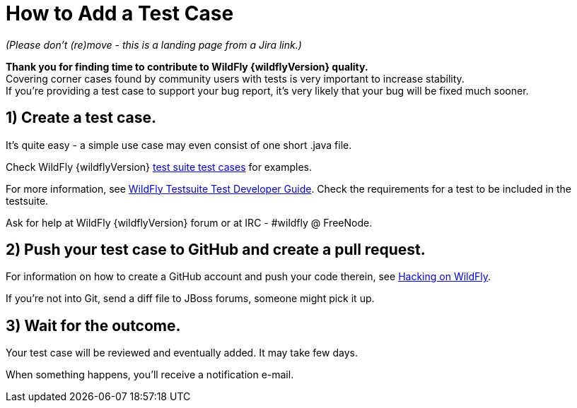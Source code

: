[[How_to_Add_a_Test_Case]]
= How to Add a Test Case

ifdef::env-github[]
:tip-caption: :bulb:
:note-caption: :information_source:
:important-caption: :heavy_exclamation_mark:
:caution-caption: :fire:
:warning-caption: :warning:
endif::[]

_(Please don't (re)move - this is a landing page from a Jira link.)_

*Thank you for finding time to contribute to WildFly {wildflyVersion} quality.* +
Covering corner cases found by community users with tests is very
important to increase stability. +
If you're providing a test case to support your bug report, it's very
likely that your bug will be fixed much sooner.

[[create-a-test-case.]]
== 1) Create a test case.

It's quite easy - a simple use case may even consist of one short .java
file.

Check WildFly {wildflyVersion}
https://github.com/wildfly/wildfly/tree/main/testsuite/integration/basic/src/test/java/org/jboss/as/test/integration[test
suite test cases] for examples.

For more information, see <<WildFly_Testsuite_Test_Developer_Guide,WildFly Testsuite Test
Developer Guide>>. Check the requirements for a test to be included in
the testsuite.

Ask for help at WildFly {wildflyVersion} forum or at IRC - #wildfly @ FreeNode.

[[push-your-test-case-to-github-and-create-a-pull-request.]]
== 2) Push your test case to GitHub and create a pull request.

For information on how to create a GitHub account and push your code
therein, see https://community.jboss.org/wiki/HackingOnWildFly[Hacking
on WildFly].

If you're not into Git, send a diff file to JBoss forums, someone might
pick it up.

[[wait-for-the-outcome.]]
== 3) Wait for the outcome.

Your test case will be reviewed and eventually added. It may take few
days.

When something happens, you'll receive a notification e-mail.
